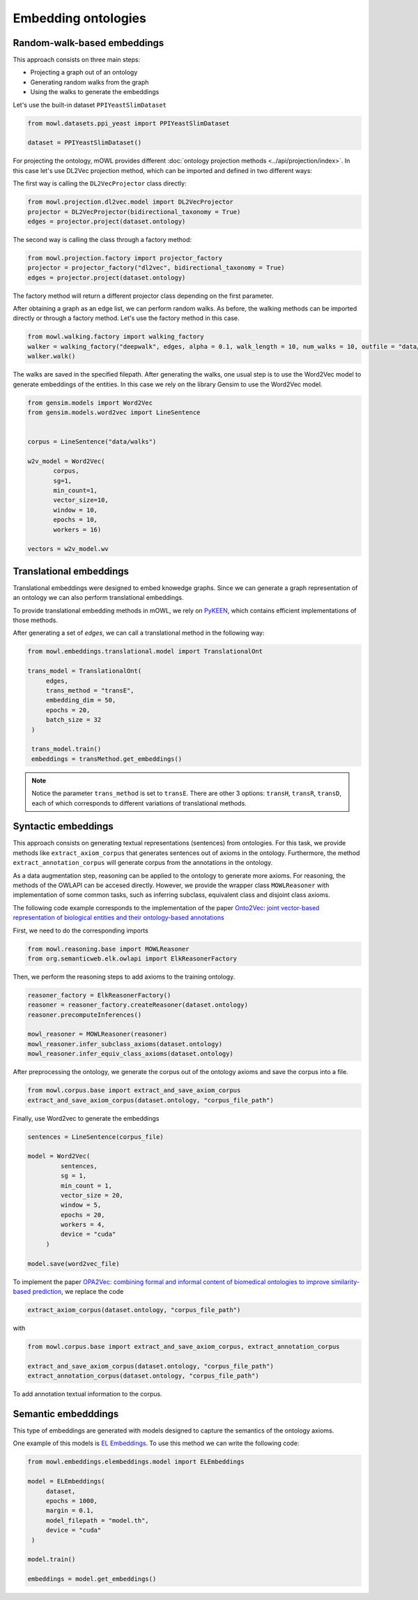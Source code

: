 Embedding ontologies
======================

Random-walk-based embeddings
-----------------------------

This approach consists on three main steps:

* Projecting a graph out of an ontology
* Generating random walks from the graph
* Using the walks to generate the embeddings

Let's use the built-in dataset ``PPIYeastSlimDataset``

.. code:: python

   from mowl.datasets.ppi_yeast import PPIYeastSlimDataset

   dataset = PPIYeastSlimDataset()


For projecting the ontology, mOWL provides different :doc:`ontology projection methods <../api/projection/index>`. In this case let's use DL2Vec projection method, which can be imported and defined in two different ways:

The first way is calling the ``DL2VecProjector`` class directly:

.. code:: python

   from mowl.projection.dl2vec.model import DL2VecProjector
   projector = DL2VecProjector(bidirectional_taxonomy = True)
   edges = projector.project(dataset.ontology)

The second way is calling the class through a factory method:

.. code:: python
	  
   from mowl.projection.factory import projector_factory
   projector = projector_factory("dl2vec", bidirectional_taxonomy = True)
   edges = projector.project(dataset.ontology)

The factory method will return a different projector class depending on the first parameter.

After obtaining a graph as an edge list, we can perform random walks. As before, the walking methods can be imported directly or through a factory method. Let's use the factory method in this case.
   
.. code:: python
   
   from mowl.walking.factory import walking_factory
   walker = walking_factory("deepwalk", edges, alpha = 0.1, walk_length = 10, num_walks = 10, outfile = "data/walks")
   walker.walk()

The walks are saved in the specified filepath. After generating the walks, one usual step is to use the Word2Vec model to generate embeddings of the entities. In this case we rely on the library Gensim to use the Word2Vec model.
   
.. code:: python
   
   from gensim.models import Word2Vec
   from gensim.models.word2vec import LineSentence
   

   corpus = LineSentence("data/walks")
   
   w2v_model = Word2Vec(
	  corpus,
	  sg=1,
          min_count=1,
          vector_size=10,
          window = 10,
          epochs = 10,
          workers = 16)

   vectors = w2v_model.wv


Translational embeddings
--------------------------

Translational embeddings were designed to embed knowedge graphs. Since we can generate a graph representation of an ontology we can also perform translational embeddings.

To provide translational embedding methods in mOWL, we rely on `PyKEEN <https://github.com/pykeen/pykeen>`_, which contains efficient implementations of those methods.


After generating a set of `edges`, we can call a translational method in the following way:

.. code:: python

   from mowl.embeddings.translational.model import TranslationalOnt

   trans_model = TranslationalOnt(
        edges,
        trans_method = "transE",
        embedding_dim = 50,
        epochs = 20,
        batch_size = 32
    )

    trans_model.train()
    embeddings = transMethod.get_embeddings()

.. note::

   Notice the parameter ``trans_method`` is set to ``transE``. There are other 3 options: ``transH``, ``transR``, ``transD``, each of which corresponds to different variations of translational methods.

   
 
   
Syntactic embeddings
------------------------

This approach consists on generating textual representations (sentences) from ontologies. For this task, we provide methods like ``extract_axiom_corpus`` that generates sentences out of axioms in the ontology. Furthermore, the method ``extract_annotation_corpus`` will generate corpus from the annotations in the ontology.

As a data augmentation step, reasoning can be applied to the ontology to generate more axioms. For reasoning, the methods of the OWLAPI can be accesed directly. However, we provide the wrapper class ``MOWLReasoner`` with implementation of some common tasks, such as inferring subclass, equivalent class and disjoint class axioms.

The following code example corresponds to the implementation of the paper `Onto2Vec: joint vector-based representation of biological entities and their ontology-based annotations <https://academic.oup.com/bioinformatics/article/34/13/i52/5045776>`_

First, we need to do the corresponding imports

.. code:: python

   from mowl.reasoning.base import MOWLReasoner
   from org.semanticweb.elk.owlapi import ElkReasonerFactory

Then, we perform the reasoning steps to add axioms to the training ontology.

.. code:: python
	  
   reasoner_factory = ElkReasonerFactory()
   reasoner = reasoner_factory.createReasoner(dataset.ontology)
   reasoner.precomputeInferences()

   mowl_reasoner = MOWLReasoner(reasoner)
   mowl_reasoner.infer_subclass_axioms(dataset.ontology)
   mowl_reasoner.infer_equiv_class_axioms(dataset.ontology)

After preprocessing the ontology, we generate the corpus out of the ontology axioms and save the corpus into a file.

.. code:: python

   from mowl.corpus.base import extract_and_save_axiom_corpus
   extract_and_save_axiom_corpus(dataset.ontology, "corpus_file_path")

      
Finally, use Word2vec to generate the embeddings

.. code:: python
   
   sentences = LineSentence(corpus_file)

   model = Word2Vec(
            sentences,
            sg = 1,
            min_count = 1,
            vector_size = 20,
            window = 5,
            epochs = 20,
            workers = 4,
	    device = "cuda"
        )

   model.save(word2vec_file)


To implement the paper `OPA2Vec: combining formal and informal content of biomedical ontologies to improve similarity-based prediction <https://pubmed.ncbi.nlm.nih.gov/30407490/>`_, we replace the code

.. code:: python
	  
   extract_axiom_corpus(dataset.ontology, "corpus_file_path")

with

.. code:: python

   from mowl.corpus.base import extract_and_save_axiom_corpus, extract_annotation_corpus

   extract_and_save_axiom_corpus(dataset.ontology, "corpus_file_path")
   extract_annotation_corpus(dataset.ontology, "corpus_file_path")


To add annotation textual information to the corpus.




Semantic embedddings
----------------------

This type of embeddings are generated with models designed to capture the semantics of the ontology axioms.


One example of this models is `EL Embeddings <https://www.ijcai.org/Proceedings/2019/845>`_. To use this method we can write the following code:

.. code:: python

   from mowl.embeddings.elembeddings.model import ELEmbeddings

   model = ELEmbeddings(
        dataset,
        epochs = 1000,
        margin = 0.1,
        model_filepath = "model.th",
	device = "cuda"
    )

   model.train()

   embeddings = model.get_embeddings()
